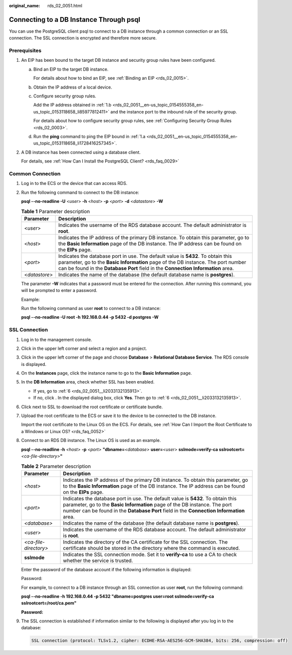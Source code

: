 :original_name: rds_02_0051.html

.. _rds_02_0051:

Connecting to a DB Instance Through psql
========================================

You can use the PostgreSQL client psql to connect to a DB instance through a common connection or an SSL connection. The SSL connection is encrypted and therefore more secure.

Prerequisites
-------------

#. An EIP has been bound to the target DB instance and security group rules have been configured.

   a. .. _rds_02_0051__en-us_topic_0154555358_en-us_topic_0153118658_li1728416257345:

      Bind an EIP to the target DB instance.

      For details about how to bind an EIP, see :ref:`Binding an EIP <rds_02_0015>`.

   b. .. _rds_02_0051__en-us_topic_0154555358_en-us_topic_0153118658_li85977812411:

      Obtain the IP address of a local device.

   c. Configure security group rules.

      Add the IP address obtained in :ref:`1.b <rds_02_0051__en-us_topic_0154555358_en-us_topic_0153118658_li85977812411>` and the instance port to the inbound rule of the security group.

      For details about how to configure security group rules, see :ref:`Configuring Security Group Rules <rds_02_0003>`.

   d. Run the **ping** command to ping the EIP bound in :ref:`1.a <rds_02_0051__en-us_topic_0154555358_en-us_topic_0153118658_li1728416257345>`.

#. A DB instance has been connected using a database client.

   For details, see :ref:`How Can I Install the PostgreSQL Client? <rds_faq_0029>`

Common Connection
-----------------

#. Log in to the ECS or the device that can access RDS.

#. Run the following command to connect to the DB instance:

   **psql --no-readline -U** <*user*> **-h** <*host*> **-p** <*port*> **-d** <*datastore*> **-W**

   .. table:: **Table 1** Parameter description

      +---------------+-----------------------------------------------------------------------------------------------------------------------------------------------------------------------------------------------------------------------------------------------------------+
      | Parameter     | Description                                                                                                                                                                                                                                               |
      +===============+===========================================================================================================================================================================================================================================================+
      | <*user*>      | Indicates the username of the RDS database account. The default administrator is **root**.                                                                                                                                                                |
      +---------------+-----------------------------------------------------------------------------------------------------------------------------------------------------------------------------------------------------------------------------------------------------------+
      | <*host*>      | Indicates the IP address of the primary DB instance. To obtain this parameter, go to the **Basic Information** page of the DB instance. The IP address can be found on the **EIPs** page.                                                                 |
      +---------------+-----------------------------------------------------------------------------------------------------------------------------------------------------------------------------------------------------------------------------------------------------------+
      | <*port*>      | Indicates the database port in use. The default value is **5432**. To obtain this parameter, go to the **Basic Information** page of the DB instance. The port number can be found in the **Database Port** field in the **Connection Information** area. |
      +---------------+-----------------------------------------------------------------------------------------------------------------------------------------------------------------------------------------------------------------------------------------------------------+
      | <*datastore*> | Indicates the name of the database (the default database name is **postgres**).                                                                                                                                                                           |
      +---------------+-----------------------------------------------------------------------------------------------------------------------------------------------------------------------------------------------------------------------------------------------------------+

   The parameter **-W** indicates that a password must be entered for the connection. After running this command, you will be prompted to enter a password.

   Example:

   Run the following command as user **root** to connect to a DB instance:

   **psql --no-readline -U root -h 192.168.0.44 -p 5432 -d postgres -W**

**SSL Connection**
------------------

#. Log in to the management console.

#. Click |image1| in the upper left corner and select a region and a project.

#. Click |image2| in the upper left corner of the page and choose **Database** > **Relational Database Service**. The RDS console is displayed.

#. On the **Instances** page, click the instance name to go to the **Basic Information** page.

#. In the **DB Information** area, check whether SSL has been enabled.

   -  If yes, go to :ref:`6 <rds_02_0051__li2033132135913>`.
   -  If no, click |image3|. In the displayed dialog box, click **Yes**. Then go to :ref:`6 <rds_02_0051__li2033132135913>`.

#. .. _rds_02_0051__li2033132135913:

   Click |image4| next to SSL to download the root certificate or certificate bundle.

#. Upload the root certificate to the ECS or save it to the device to be connected to the DB instance.

   Import the root certificate to the Linux OS on the ECS. For details, see :ref:`How Can I Import the Root Certificate to a Windows or Linux OS? <rds_faq_0052>`

#. Connect to an RDS DB instance. The Linux OS is used as an example.

   **psql --no-readline -h** *<host>* **-p** *<port>* **"dbname=**\ *<database>* **user=**\ *<user>* **sslmode=verify-ca sslrootcert=**\ *<ca-file-directory>*\ **"**

   .. table:: **Table 2** Parameter description

      +-----------------------+-----------------------------------------------------------------------------------------------------------------------------------------------------------------------------------------------------------------------------------------------------------+
      | Parameter             | Description                                                                                                                                                                                                                                               |
      +=======================+===========================================================================================================================================================================================================================================================+
      | *<host>*              | Indicates the IP address of the primary DB instance. To obtain this parameter, go to the **Basic Information** page of the DB instance. The IP address can be found on the **EIPs** page.                                                                 |
      +-----------------------+-----------------------------------------------------------------------------------------------------------------------------------------------------------------------------------------------------------------------------------------------------------+
      | *<port>*              | Indicates the database port in use. The default value is **5432**. To obtain this parameter, go to the **Basic Information** page of the DB instance. The port number can be found in the **Database Port** field in the **Connection Information** area. |
      +-----------------------+-----------------------------------------------------------------------------------------------------------------------------------------------------------------------------------------------------------------------------------------------------------+
      | *<database>*          | Indicates the name of the database (the default database name is **postgres**).                                                                                                                                                                           |
      +-----------------------+-----------------------------------------------------------------------------------------------------------------------------------------------------------------------------------------------------------------------------------------------------------+
      | *<user>*              | Indicates the username of the RDS database account. The default administrator is **root**.                                                                                                                                                                |
      +-----------------------+-----------------------------------------------------------------------------------------------------------------------------------------------------------------------------------------------------------------------------------------------------------+
      | *<ca-file-directory>* | Indicates the directory of the CA certificate for the SSL connection. The certificate should be stored in the directory where the command is executed.                                                                                                    |
      +-----------------------+-----------------------------------------------------------------------------------------------------------------------------------------------------------------------------------------------------------------------------------------------------------+
      | **sslmode**           | Indicates the SSL connection mode. Set it to **verify-ca** to use a CA to check whether the service is trusted.                                                                                                                                           |
      +-----------------------+-----------------------------------------------------------------------------------------------------------------------------------------------------------------------------------------------------------------------------------------------------------+

   Enter the password of the database account if the following information is displayed:

   Password:

   For example, to connect to a DB instance through an SSL connection as user **root**, run the following command:

   **psql --no-readline -h 192.168.0.44 -p 5432 "dbname=postgres user=root sslmode=verify-ca sslrootcert=/root/ca.pem"**

   **Password:**

#. The SSL connection is established if information similar to the following is displayed after you log in to the database:

   .. code-block::

      SSL connection (protocol: TLSv1.2, cipher: ECDHE-RSA-AES256-GCM-SHA384, bits: 256, compression: off)

.. |image1| image:: /_static/images/en-us_image_0000001166476958.png
.. |image2| image:: /_static/images/en-us_image_0000001212196809.png
.. |image3| image:: /_static/images/en-us_image_0000001231524067.png
.. |image4| image:: /_static/images/en-us_image_0000001231682625.png
